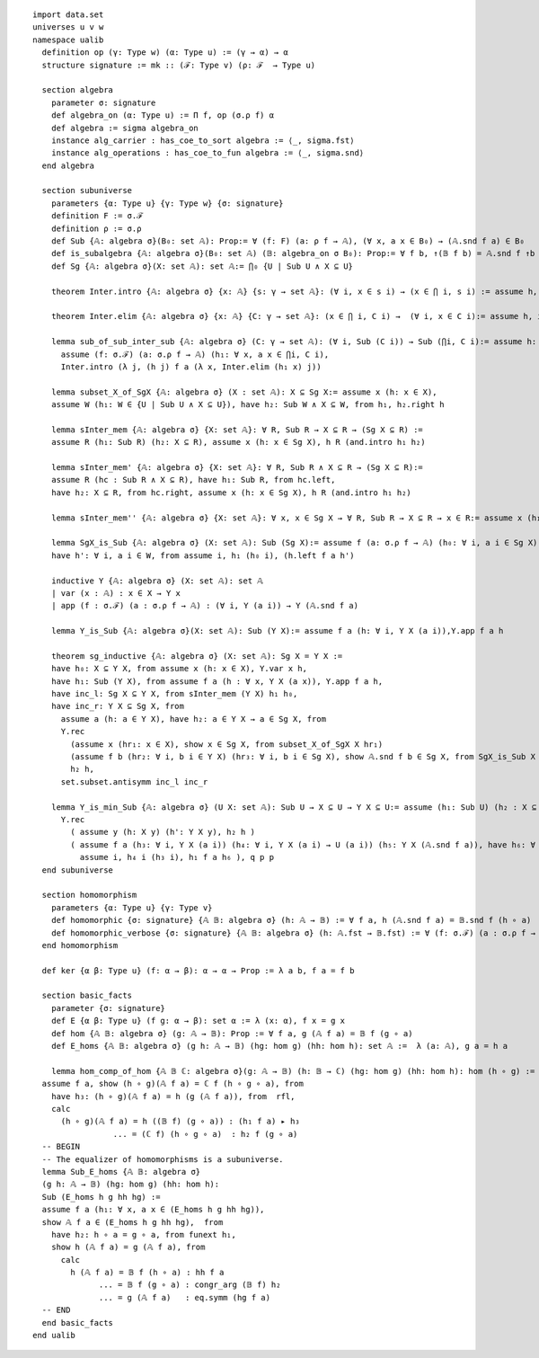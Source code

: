 .. highlight:: lean

::

  import data.set
  universes u v w
  namespace ualib
    definition op (γ: Type w) (α: Type u) := (γ → α) → α
    structure signature := mk :: (ℱ: Type v) (ρ: ℱ  → Type u)
  
    section algebra
      parameter σ: signature
      def algebra_on (α: Type u) := Π f, op (σ.ρ f) α
      def algebra := sigma algebra_on
      instance alg_carrier : has_coe_to_sort algebra := ⟨_, sigma.fst⟩
      instance alg_operations : has_coe_to_fun algebra := ⟨_, sigma.snd⟩
    end algebra

    section subuniverse
      parameters {α: Type u} {γ: Type w} {σ: signature}
      definition F := σ.ℱ 
      definition ρ := σ.ρ 
      def Sub {𝔸: algebra σ}(B₀: set 𝔸): Prop:= ∀ (f: F) (a: ρ f → 𝔸), (∀ x, a x ∈ B₀) → (𝔸.snd f a) ∈ B₀
      def is_subalgebra {𝔸: algebra σ}(B₀: set 𝔸) (𝔹: algebra_on σ B₀): Prop:= ∀ f b, ↑(𝔹 f b) = 𝔸.snd f ↑b
      def Sg {𝔸: algebra σ}(X: set 𝔸): set 𝔸:= ⋂₀ {U | Sub U ∧ X ⊆ U}

      theorem Inter.intro {𝔸: algebra σ} {x: 𝔸} {s: γ → set 𝔸}: (∀ i, x ∈ s i) → (x ∈ ⋂ i, s i) := assume h, iff.elim_right set.mem_Inter h

      theorem Inter.elim {𝔸: algebra σ} {x: 𝔸} {C: γ → set 𝔸}: (x ∈ ⋂ i, C i) →  (∀ i, x ∈ C i):= assume h, iff.elim_left set.mem_Inter h

      lemma sub_of_sub_inter_sub {𝔸: algebra σ} (C: γ → set 𝔸): (∀ i, Sub (C i)) → Sub (⋂i, C i):= assume h: (∀ i, Sub (C i)), show Sub (⋂i, C i), from
        assume (f: σ.ℱ) (a: σ.ρ f → 𝔸) (h₁: ∀ x, a x ∈ ⋂i, C i),
        Inter.intro (λ j, (h j) f a (λ x, Inter.elim (h₁ x) j))

      lemma subset_X_of_SgX {𝔸: algebra σ} (X : set 𝔸): X ⊆ Sg X:= assume x (h: x ∈ X), 
      assume W (h₁: W ∈ {U | Sub U ∧ X ⊆ U}), have h₂: Sub W ∧ X ⊆ W, from h₁, h₂.right h

      lemma sInter_mem {𝔸: algebra σ} {X: set 𝔸}: ∀ R, Sub R → X ⊆ R → (Sg X ⊆ R) := 
      assume R (h₁: Sub R) (h₂: X ⊆ R), assume x (h: x ∈ Sg X), h R (and.intro h₁ h₂)

      lemma sInter_mem' {𝔸: algebra σ} {X: set 𝔸}: ∀ R, Sub R ∧ X ⊆ R → (Sg X ⊆ R):= 
      assume R (hc : Sub R ∧ X ⊆ R), have h₁: Sub R, from hc.left,
      have h₂: X ⊆ R, from hc.right, assume x (h: x ∈ Sg X), h R (and.intro h₁ h₂)

      lemma sInter_mem'' {𝔸: algebra σ} {X: set 𝔸}: ∀ x, x ∈ Sg X → ∀ R, Sub R → X ⊆ R → x ∈ R:= assume x (h₁: x ∈ Sg X), assume (R: set 𝔸) (h₂: Sub R) (h₃: X ⊆ R), h₁ R (and.intro h₂ h₃)

      lemma SgX_is_Sub {𝔸: algebra σ} (X: set 𝔸): Sub (Sg X):= assume f (a: σ.ρ f → 𝔸) (h₀: ∀ i, a i ∈ Sg X), assume W (h: Sub W ∧ X ⊆ W), have h₁: Sg X ⊆ W, from sInter_mem' W h,
      have h': ∀ i, a i ∈ W, from assume i, h₁ (h₀ i), (h.left f a h')

      inductive Y {𝔸: algebra σ} (X: set 𝔸): set 𝔸
      | var (x : 𝔸) : x ∈ X → Y x
      | app (f : σ.ℱ) (a : σ.ρ f → 𝔸) : (∀ i, Y (a i)) → Y (𝔸.snd f a)

      lemma Y_is_Sub {𝔸: algebra σ}(X: set 𝔸): Sub (Y X):= assume f a (h: ∀ i, Y X (a i)),Y.app f a h 

      theorem sg_inductive {𝔸: algebra σ} (X: set 𝔸): Sg X = Y X :=
      have h₀: X ⊆ Y X, from assume x (h: x ∈ X), Y.var x h,
      have h₁: Sub (Y X), from assume f a (h : ∀ x, Y X (a x)), Y.app f a h,
      have inc_l: Sg X ⊆ Y X, from sInter_mem (Y X) h₁ h₀, 
      have inc_r: Y X ⊆ Sg X, from
        assume a (h: a ∈ Y X), have h₂: a ∈ Y X → a ∈ Sg X, from
        Y.rec
          (assume x (hr₁: x ∈ X), show x ∈ Sg X, from subset_X_of_SgX X hr₁)
          (assume f b (hr₂: ∀ i, b i ∈ Y X) (hr₃: ∀ i, b i ∈ Sg X), show 𝔸.snd f b ∈ Sg X, from SgX_is_Sub X f b hr₃ ),
          h₂ h,
        set.subset.antisymm inc_l inc_r

      lemma Y_is_min_Sub {𝔸: algebra σ} (U X: set 𝔸): Sub U → X ⊆ U → Y X ⊆ U:= assume (h₁: Sub U) (h₂ : X ⊆ U), assume (y: 𝔸)  (p: Y X y), have q: Y X y → Y X y → U y, from 
        Y.rec
          ( assume y (h: X y) (h': Y X y), h₂ h )
          ( assume f a (h₃: ∀ i, Y X (a i)) (h₄: ∀ i, Y X (a i) → U (a i)) (h₅: Y X (𝔸.snd f a)), have h₆: ∀ i, a i ∈ U, from
            assume i, h₄ i (h₃ i), h₁ f a h₆ ), q p p
    end subuniverse

    section homomorphism
      parameters {α: Type u} {γ: Type v}
      def homomorphic {σ: signature} {𝔸 𝔹: algebra σ} (h: 𝔸 → 𝔹) := ∀ f a, h (𝔸.snd f a) = 𝔹.snd f (h ∘ a)
      def homomorphic_verbose {σ: signature} {𝔸 𝔹: algebra σ} (h: 𝔸.fst → 𝔹.fst) := ∀ (f: σ.ℱ) (a : σ.ρ f → 𝔸.fst), h (𝔸.snd f a) = 𝔹.snd f (h ∘ a)
    end homomorphism

    def ker {α β: Type u} (f: α → β): α → α → Prop := λ a b, f a = f b

    section basic_facts
      parameter {σ: signature}
      def E {α β: Type u} (f g: α → β): set α := λ (x: α), f x = g x 
      def hom {𝔸 𝔹: algebra σ} (g: 𝔸 → 𝔹): Prop := ∀ f a, g (𝔸 f a) = 𝔹 f (g ∘ a)
      def E_homs {𝔸 𝔹: algebra σ} (g h: 𝔸 → 𝔹) (hg: hom g) (hh: hom h): set 𝔸 :=  λ (a: 𝔸), g a = h a 

      lemma hom_comp_of_hom {𝔸 𝔹 ℂ: algebra σ}(g: 𝔸 → 𝔹) (h: 𝔹 → ℂ) (hg: hom g) (hh: hom h): hom (h ∘ g) :=
    assume f a, show (h ∘ g)(𝔸 f a) = ℂ f (h ∘ g ∘ a), from 
      have h₃: (h ∘ g)(𝔸 f a) = h (g (𝔸 f a)), from  rfl,
      calc
        (h ∘ g)(𝔸 f a) = h ((𝔹 f) (g ∘ a)) : (h₁ f a) ▸ h₃ 
                   ... = (ℂ f) (h ∘ g ∘ a)  : h₂ f (g ∘ a)
    -- BEGIN
    -- The equalizer of homomorphisms is a subuniverse.
    lemma Sub_E_homs {𝔸 𝔹: algebra σ}
    (g h: 𝔸 → 𝔹) (hg: hom g) (hh: hom h): 
    Sub (E_homs h g hh hg) := 
    assume f a (h₁: ∀ x, a x ∈ (E_homs h g hh hg)),
    show 𝔸 f a ∈ (E_homs h g hh hg),  from 
      have h₂: h ∘ a = g ∘ a, from funext h₁, 
      show h (𝔸 f a) = g (𝔸 f a), from 
        calc
          h (𝔸 f a) = 𝔹 f (h ∘ a) : hh f a
                ... = 𝔹 f (g ∘ a) : congr_arg (𝔹 f) h₂
                ... = g (𝔸 f a)   : eq.symm (hg f a)
    -- END
    end basic_facts
  end ualib

